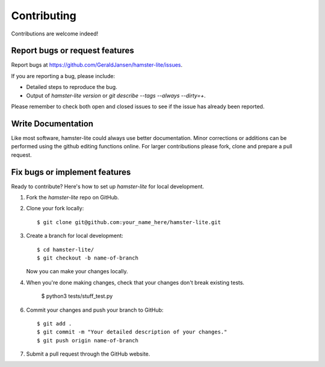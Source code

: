 ============
Contributing
============

Contributions are welcome indeed!


Report bugs or request features
~~~~~~~~~~~~~~~~~~~~~~~~~~~~~~~

Report bugs at https://github.com/GeraldJansen/hamster-lite/issues.

If you are reporting a bug, please include:

* Detailed steps to reproduce the bug.
* Output of `hamster-lite version` or `git describe --tags --always --dirty=+`.

Please remember to check both open and closed issues to see if the issue has
already been reported.


Write Documentation
~~~~~~~~~~~~~~~~~~~

Like most software, hamster-lite could always use better documentation. Minor
corrections or additions can be performed using the github editing functions
online. For larger contributions please fork, clone and prepare a pull request.


Fix bugs or implement features
~~~~~~~~~~~~~~~~~~~~~~~~~~~~~~

Ready to contribute? Here's how to set up `hamster-lite` for local development.

1. Fork the `hamster-lite` repo on GitHub.
2. Clone your fork locally::

    $ git clone git@github.com:your_name_here/hamster-lite.git

3. Create a branch for local development::

    $ cd hamster-lite/
    $ git checkout -b name-of-branch

   Now you can make your changes locally.

4. When you're done making changes, check that your changes don't break
   existing tests.

    $ python3 tests/stuff_test.py

6. Commit your changes and push your branch to GitHub::

    $ git add .
    $ git commit -m "Your detailed description of your changes."
    $ git push origin name-of-branch

7. Submit a pull request through the GitHub website.
